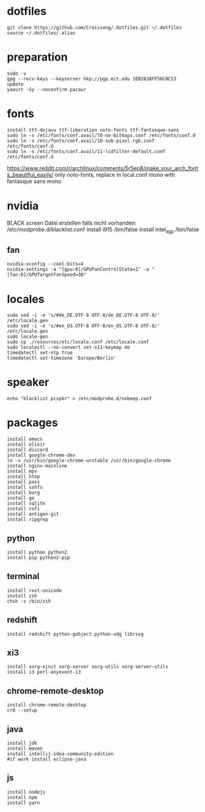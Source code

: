 #+PROPERTY: header-args :tangle arch.sh
* dotfiles
#+BEGIN_SRC shell
git clone https://github.com/Croissong/.dotfiles.git ~/.dotfiles
source ~/.dotfiles/.alias
#+END_SRC
* preparation
#+BEGIN_SRC shell
sudo -v
gpg --recv-keys --keyserver hkp://pgp.mit.edu 1EB2638FF56C0C53
update
yaourt -Sy --noconfirm pacaur
#+END_SRC
* fonts
#+BEGIN_SRC shell
install ttf-dejavu ttf-liberation noto-fonts ttf-fantasque-sans
sudo ln -s /etc/fonts/conf.avail/70-no-bitmaps.conf /etc/fonts/conf.d
sudo ln -s /etc/fonts/conf.avail/10-sub-pixel-rgb.conf /etc/fonts/conf.d
sudo ln -s /etc/fonts/conf.avail/11-lcdfilter-default.conf /etc/fonts/conf.d
#+END_SRC
https://www.reddit.com/r/archlinux/comments/5r5ep8/make_your_arch_fonts_beautiful_easily/
only noto-fonts, replace in local.conf mono with fantasque sans mono

* nvidia
BLACK screen
Datei erstellen falls nicht vorhanden: /etc/modprobe.d/blacklist.conf
install i915 /bin/false
install intel_agp /bin/false
** fan
#+BEGIN_SRC shell
nvidia-xconfig --cool-bits=4
nvidia-settings -a "[gpu:0]/GPUFanControlState=1" -a "[fan:0]/GPUTargetFanSpeed=30"
#+END_SRC
* locales
#+BEGIN_SRC shell
sudo sed -i -e 's/#de_DE.UTF-8 UTF-8/de_DE.UTF-8 UTF-8/' /etc/locale.gen
sudo sed -i -e 's/#en_US.UTF-8 UTF-8/en_US.UTF-8 UTF-8/' /etc/locale.gen
sudo locale-gen
sudo cp ./resources/etc/locale.conf /etc/locale.conf
sudo localectl --no-convert set-x11-keymap de
timedatectl set-ntp true
timedatectl set-timezone 'Europe/Berlin'
#+END_SRC
* speaker
#+BEGIN_SRC shell
echo "blacklist pcspkr" > /etc/modprobe.d/nobeep.conf
#+END_SRC
* packages
#+BEGIN_SRC shell
install emacs
install elixir
install discord
install google-chrome-dev
ln -s /usr/bin/google-chrome-unstable /usr/bin/google-chrome
install nginx-mainline
install mpv
install htop
install pass
install sshfs
install borg
install go
install sqlite
install rofi
install antigen-git
install ripgrep
#+END_SRC
** python
#+BEGIN_SRC shell
install python python2
install pip python2-pip
#+END_SRC
** terminal
#+BEGIN_SRC shell
install rxvt-unicode
install zsh
chsh -s /bin/zsh
#+END_SRC
** redshift
#+BEGIN_SRC shell
install redshift python-gobject python-xdg librsvg
#+END_SRC
** xi3
#+BEGIN_SRC shell
install xorg-xinit xorg-server xorg-utils xorg-server-utils
install i3 perl-anyevent-i3
#+END_SRC
** chrome-remote-desktop
#+BEGIN_SRC shell
install chrome-remote-desktop
crd --setup
#+END_SRC
** java
#+BEGIN_SRC shell
install jdk
install maven
install intellij-idea-community-edition
#if work install eclipse-java
#+END_SRC
** js
#+BEGIN_SRC shell
install nodejs
install npm
install yarn
#+END_SRC
